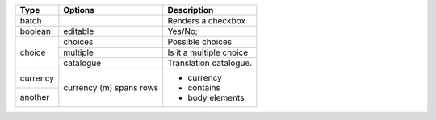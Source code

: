 +-----------+----------------+----------------------------+
| Type      | Options        | Description                |
+===========+================+============================+
| batch     |                | Renders a checkbox         |
+-----------+----------------+----------------------------+
| boolean   | editable       | Yes/No;                    |
+-----------+----------------+----------------------------+
| choice    | choices        | Possible choices           |
|           +----------------+----------------------------+
|           | multiple       | Is it a multiple choice    |
|           +----------------+----------------------------+
|           | catalogue      | Translation catalogue.     |
+-----------+----------------+----------------------------+
| currency  | currency (m)   | - currency                 |
+-----------+ spans rows     | - contains                 |
| another   |                | - body elements            |
+-----------+----------------+----------------------------+
